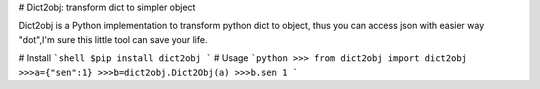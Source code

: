 # Dict2obj: transform dict to simpler object

Dict2obj is a Python implementation to transform python dict to object, thus you 
can access json with easier way "dot",I'm sure this little tool can save your life.

# Install
```shell
$pip install dict2obj
```
# Usage
```python
>>> from dict2obj import dict2obj
>>>a={"sen":1}
>>>b=dict2obj.Dict2Obj(a)
>>>b.sen
1
```
